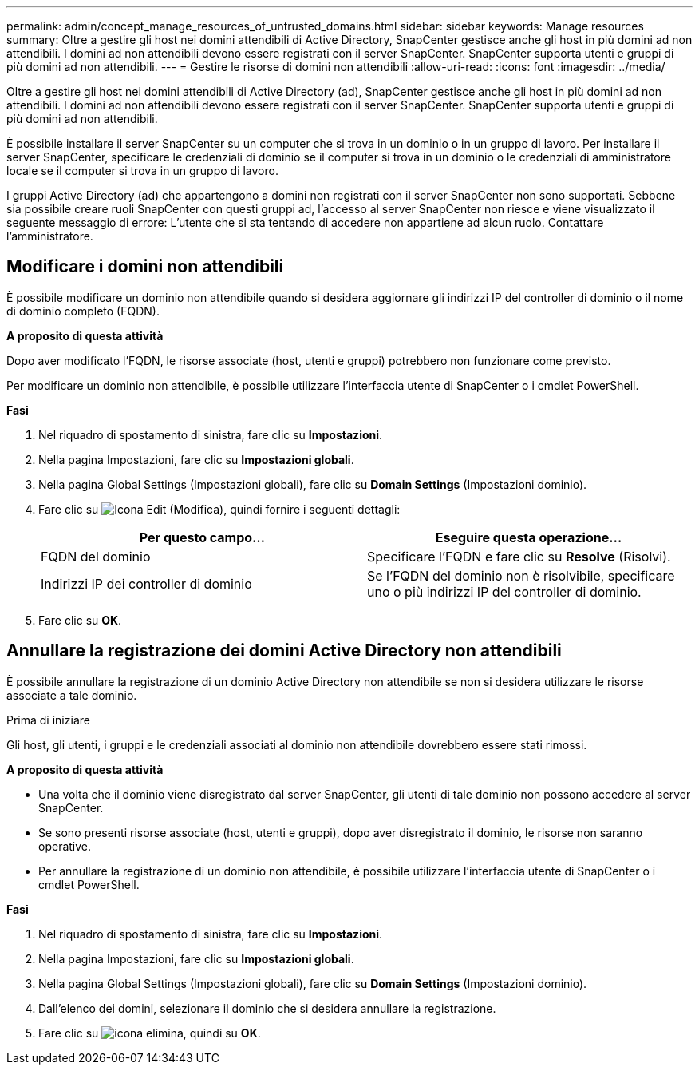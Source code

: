 ---
permalink: admin/concept_manage_resources_of_untrusted_domains.html 
sidebar: sidebar 
keywords: Manage resources 
summary: Oltre a gestire gli host nei domini attendibili di Active Directory, SnapCenter gestisce anche gli host in più domini ad non attendibili. I domini ad non attendibili devono essere registrati con il server SnapCenter. SnapCenter supporta utenti e gruppi di più domini ad non attendibili. 
---
= Gestire le risorse di domini non attendibili
:allow-uri-read: 
:icons: font
:imagesdir: ../media/


[role="lead"]
Oltre a gestire gli host nei domini attendibili di Active Directory (ad), SnapCenter gestisce anche gli host in più domini ad non attendibili. I domini ad non attendibili devono essere registrati con il server SnapCenter. SnapCenter supporta utenti e gruppi di più domini ad non attendibili.

È possibile installare il server SnapCenter su un computer che si trova in un dominio o in un gruppo di lavoro. Per installare il server SnapCenter, specificare le credenziali di dominio se il computer si trova in un dominio o le credenziali di amministratore locale se il computer si trova in un gruppo di lavoro.

I gruppi Active Directory (ad) che appartengono a domini non registrati con il server SnapCenter non sono supportati. Sebbene sia possibile creare ruoli SnapCenter con questi gruppi ad, l'accesso al server SnapCenter non riesce e viene visualizzato il seguente messaggio di errore: L'utente che si sta tentando di accedere non appartiene ad alcun ruolo. Contattare l'amministratore.



== Modificare i domini non attendibili

È possibile modificare un dominio non attendibile quando si desidera aggiornare gli indirizzi IP del controller di dominio o il nome di dominio completo (FQDN).

*A proposito di questa attività*

Dopo aver modificato l'FQDN, le risorse associate (host, utenti e gruppi) potrebbero non funzionare come previsto.

Per modificare un dominio non attendibile, è possibile utilizzare l'interfaccia utente di SnapCenter o i cmdlet PowerShell.

*Fasi*

. Nel riquadro di spostamento di sinistra, fare clic su *Impostazioni*.
. Nella pagina Impostazioni, fare clic su *Impostazioni globali*.
. Nella pagina Global Settings (Impostazioni globali), fare clic su *Domain Settings* (Impostazioni dominio).
. Fare clic su image:../media/edit_icon.gif["Icona Edit (Modifica)"], quindi fornire i seguenti dettagli:
+
|===
| Per questo campo... | Eseguire questa operazione... 


 a| 
FQDN del dominio
 a| 
Specificare l'FQDN e fare clic su *Resolve* (Risolvi).



 a| 
Indirizzi IP dei controller di dominio
 a| 
Se l'FQDN del dominio non è risolvibile, specificare uno o più indirizzi IP del controller di dominio.

|===
. Fare clic su *OK*.




== Annullare la registrazione dei domini Active Directory non attendibili

È possibile annullare la registrazione di un dominio Active Directory non attendibile se non si desidera utilizzare le risorse associate a tale dominio.

.Prima di iniziare
Gli host, gli utenti, i gruppi e le credenziali associati al dominio non attendibile dovrebbero essere stati rimossi.

*A proposito di questa attività*

* Una volta che il dominio viene disregistrato dal server SnapCenter, gli utenti di tale dominio non possono accedere al server SnapCenter.
* Se sono presenti risorse associate (host, utenti e gruppi), dopo aver disregistrato il dominio, le risorse non saranno operative.
* Per annullare la registrazione di un dominio non attendibile, è possibile utilizzare l'interfaccia utente di SnapCenter o i cmdlet PowerShell.


*Fasi*

. Nel riquadro di spostamento di sinistra, fare clic su *Impostazioni*.
. Nella pagina Impostazioni, fare clic su *Impostazioni globali*.
. Nella pagina Global Settings (Impostazioni globali), fare clic su *Domain Settings* (Impostazioni dominio).
. Dall'elenco dei domini, selezionare il dominio che si desidera annullare la registrazione.
. Fare clic su image:../media/delete_icon.gif["icona elimina"], quindi su *OK*.

